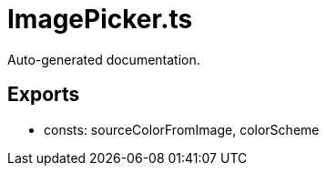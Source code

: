 = ImagePicker.ts
:source_path: modules/theme.core/src/$service$/ImagePicker.ts

Auto-generated documentation.

== Exports
- consts: sourceColorFromImage, colorScheme

